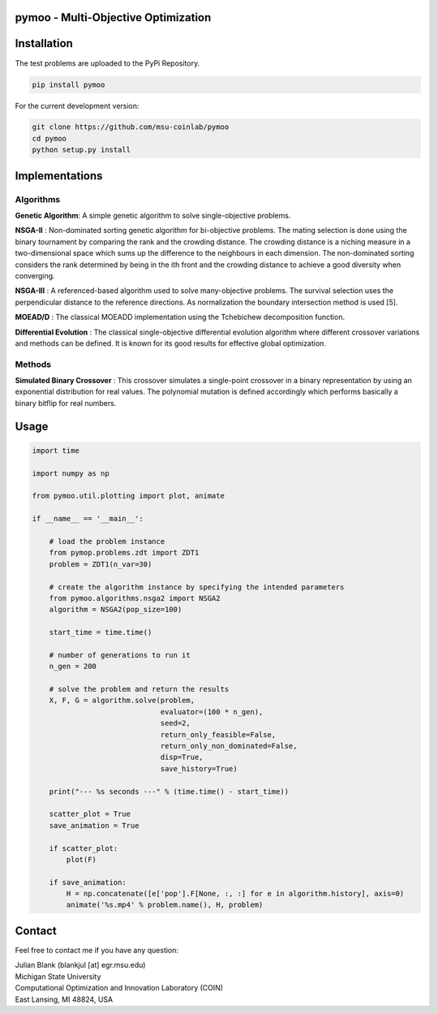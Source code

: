 pymoo - Multi-Objective Optimization
==================================

Installation
==================================

The test problems are uploaded to the PyPi Repository.

.. code:: bash

    pip install pymoo

For the current development version:

.. code:: bash

    git clone https://github.com/msu-coinlab/pymoo
    cd pymoo
    python setup.py install

Implementations
==================================

Algorithms
----------

**Genetic Algorithm**: A simple genetic algorithm to solve
single-objective problems.

**NSGA-II** : Non-dominated sorting genetic algorithm for
bi-objective problems. The mating selection is done using the binary
tournament by comparing the rank and the crowding distance. The crowding
distance is a niching measure in a two-dimensional space which sums up
the difference to the neighbours in each dimension. The non-dominated
sorting considers the rank determined by being in the ith front and the
crowding distance to achieve a good diversity when converging.

**NSGA-III** : A referenced-based algorithm used to solve
many-objective problems. The survival selection uses the perpendicular
distance to the reference directions. As normalization the boundary
intersection method is used [5].

**MOEAD/D** : The classical MOEAD\D implementation using the
Tchebichew decomposition function.

**Differential Evolution** : The classical single-objective
differential evolution algorithm where different crossover variations
and methods can be defined. It is known for its good results for
effective global optimization.

Methods
-------

**Simulated Binary Crossover** : This crossover simulates a
single-point crossover in a binary representation by using an
exponential distribution for real values. The polynomial mutation is
defined accordingly which performs basically a binary bitflip for real
numbers.

Usage
==================================
.. code:: python

    import time

    import numpy as np

    from pymoo.util.plotting import plot, animate

    if __name__ == '__main__':

        # load the problem instance
        from pymop.problems.zdt import ZDT1
        problem = ZDT1(n_var=30)

        # create the algorithm instance by specifying the intended parameters
        from pymoo.algorithms.nsga2 import NSGA2
        algorithm = NSGA2(pop_size=100)

        start_time = time.time()

        # number of generations to run it
        n_gen = 200

        # solve the problem and return the results
        X, F, G = algorithm.solve(problem,
                                  evaluator=(100 * n_gen),
                                  seed=2,
                                  return_only_feasible=False,
                                  return_only_non_dominated=False,
                                  disp=True,
                                  save_history=True)

        print("--- %s seconds ---" % (time.time() - start_time))

        scatter_plot = True
        save_animation = True

        if scatter_plot:
            plot(F)

        if save_animation:
            H = np.concatenate([e['pop'].F[None, :, :] for e in algorithm.history], axis=0)
            animate('%s.mp4' % problem.name(), H, problem)

Contact
==================================
Feel free to contact me if you have any question:

| Julian Blank (blankjul [at] egr.msu.edu)
| Michigan State University
| Computational Optimization and Innovation Laboratory (COIN)
| East Lansing, MI 48824, USA
